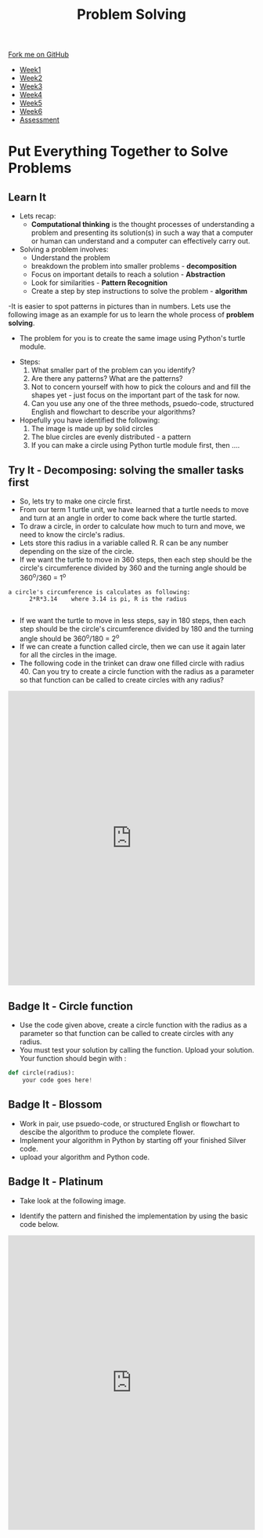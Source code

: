 #+STARTUP:indent
#+HTML_HEAD: <link rel="stylesheet" type="text/css" href="css/styles.css"/>
#+HTML_HEAD_EXTRA: <link href='http://fonts.googleapis.com/css?family=Ubuntu+Mono|Ubuntu' rel='stylesheet' type='text/css'>
#+HTML_HEAD_EXTRA: <script src="http://ajax.googleapis.com/ajax/libs/jquery/1.9.1/jquery.min.js" type="text/javascript"></script>
#+HTML_HEAD_EXTRA: <script src="js/navbar.js" type="text/javascript"></script>
#+OPTIONS: f:nil author:nil num:1 creator:nil timestamp:nil toc:nil html-style:nil

#+TITLE: Problem Solving
#+AUTHOR: X Ellis

#+BEGIN_HTML
  <div class="github-fork-ribbon-wrapper left">
    <div class="github-fork-ribbon">
      <a href="https://github.com/digixc/8-CS-ProblemSolving">Fork me on GitHub</a>
    </div>
  </div>
<div id="stickyribbon">
    <ul>
      <li><a href="1_Lesson.html">Week1</a></li>
      <li><a href="2_Lesson.html">Week2</a></li>
      <li><a href="3_Lesson.html">Week3</a></li>
      <li><a href="4_Lesson.html">Week4</a></li>
      <li><a href="5_Lesson.html">Week5</a></li>
      <li><a href="6_Lesson.html">Week6</a></li>

      <li><a href="assessment.html">Assessment</a></li>

    </ul>
  </div>
#+END_HTML

* COMMENT Use as a template
:PROPERTIES:
:HTML_CONTAINER_CLASS: activity
:END:
** Learn It
:PROPERTIES:
:HTML_CONTAINER_CLASS: learn
:END:

** Research It
:PROPERTIES:
:HTML_CONTAINER_CLASS: research
:END:

** Design It
:PROPERTIES:
:HTML_CONTAINER_CLASS: design
:END:

** Build It
:PROPERTIES:
:HTML_CONTAINER_CLASS: build
:END:

** Test It
:PROPERTIES:
:HTML_CONTAINER_CLASS: test
:END:

** Run It
:PROPERTIES:
:HTML_CONTAINER_CLASS: run
:END:

** Document It
:PROPERTIES:
:HTML_CONTAINER_CLASS: document
:END:

** Code It
:PROPERTIES:
:HTML_CONTAINER_CLASS: code
:END:

** Program It
:PROPERTIES:
:HTML_CONTAINER_CLASS: program
:END:

** Try It
:PROPERTIES:
:HTML_CONTAINER_CLASS: try
:END:

** Badge It
:PROPERTIES:
:HTML_CONTAINER_CLASS: badge
:END:

** Save It
:PROPERTIES:
:HTML_CONTAINER_CLASS: save
:END:
* Put Everything Together to Solve Problems
:PROPERTIES:
:HTML_CONTAINER_CLASS: activity
:END:
** Learn It
:PROPERTIES:
:HTML_CONTAINER_CLASS: learn
:END:
- Lets recap:
  - *Computational thinking* is the thought processes of understanding a problem and presenting its solution(s) in such a way that a computer or human can understand and a computer can effectively carry out.

- Solving a problem involves:
  - Understand the problem
  - breakdown the problem into smaller problems - *decomposition*
  - Focus on important details to reach a solution - *Abstraction*
  - Look for similarities - *Pattern Recognition*
  - Create a step by step instructions to solve the problem - *algorithm*

-It is easier to spot patterns in pictures than in numbers. Lets use the following image as an example for us to learn the whole process of *problem solving*.
- The problem for you is to create the same image using Python's turtle module.
#+BEGIN_HTML
<img src='./img/turtleFlower.png' width=40% height=40%>
#+END_HTML


- Steps:
  1. What smaller part of the problem can you identify? 
  2. Are there any patterns? What are the patterns?
  3. Not to concern yourself with how to pick the colours and and fill the shapes yet - just focus on the important part of the task for now.
  4. Can you use any one of the three methods, psuedo-code, structured English and flowchart to describe your algorithms?

- Hopefully you have identified the following:
  1. The image is made up by solid circles
  2. The blue circles are evenly distributed - a pattern
  3. If you can make a circle using Python turtle module first, then ....
** Try It - Decomposing: solving the smaller tasks first
:PROPERTIES:
:HTML_CONTAINER_CLASS: try
:END:

- So, lets try to make one circle first.
- From our term 1 turtle unit, we have learned that a turtle needs to move and turn at an angle in order to come back where the turtle started.
- To draw a circle, in order to calculate how much to turn and move, we need to know the circle's radius.  
- Lets store this radius in a variable called R. R can be any number depending on the size of the circle.
- If we want the turtle to move in 360 steps, then each step should be the circle's circumference divided by 360 and the turning angle should be 360^o/360 = 1^o
#+BEGIN_SRC 
a circle's circumference is calculates as following:
      2*R*3.14    where 3.14 is pi, R is the radius

#+END_SRC
- If we want the turtle to move in less steps, say in 180 steps, then each step should be the circle's circumference divided by 180 and the turning angle should be 360^o/180 = 2^o
- If we can create a function called circle, then we can use it again later for all the circles in the image.
- The following code in the trinket can draw one filled circle with radius 40. Can you try to create a circle function with the radius as a parameter so that function can be called to create circles with any radius?
#+BEGIN_HTML
<iframe src="https://trinket.io/embed/python/27eb6bd59b" width="100%" height="600" frameborder="0" marginwidth="0" marginheight="0" allowfullscreen></iframe>
#+END_HTML
** Badge It - Circle function
:PROPERTIES:
:HTML_CONTAINER_CLASS: silver
:END:

- Use the code given above, create a circle function with the radius as a parameter so that function can be called to create circles with any radius.
- You must test your solution by calling the function. Upload your solution. Your function should begin with :
#+BEGIN_SRC python
def circle(radius):
    your code goes here!

#+END_SRC
** Badge It - Blossom
:PROPERTIES:
:HTML_CONTAINER_CLASS: gold
:END:

- Work in pair, use psuedo-code, or structured English or flowchart to descibe the algorithm to produce the complete flower.
- Implement your algorithm in Python by starting off your finished Silver code.
- upload your algorithm and Python code.


** Badge It - Platinum
:PROPERTIES:
:HTML_CONTAINER_CLASS: platinum
:END:
- Take look at the following image.
#+BEGIN_HTML
<img src="./img/turtleCircles.png" width=200 height=200>
#+END_HTML
- Identify the pattern and finished the implementation by using the basic code below.

#+BEGIN_HTML

<iframe src="https://trinket.io/embed/python/d89a17c650" width="100%" height="600" frameborder="0" marginwidth="0" marginheight="0" allowfullscreen></iframe>
#+END_HTML
